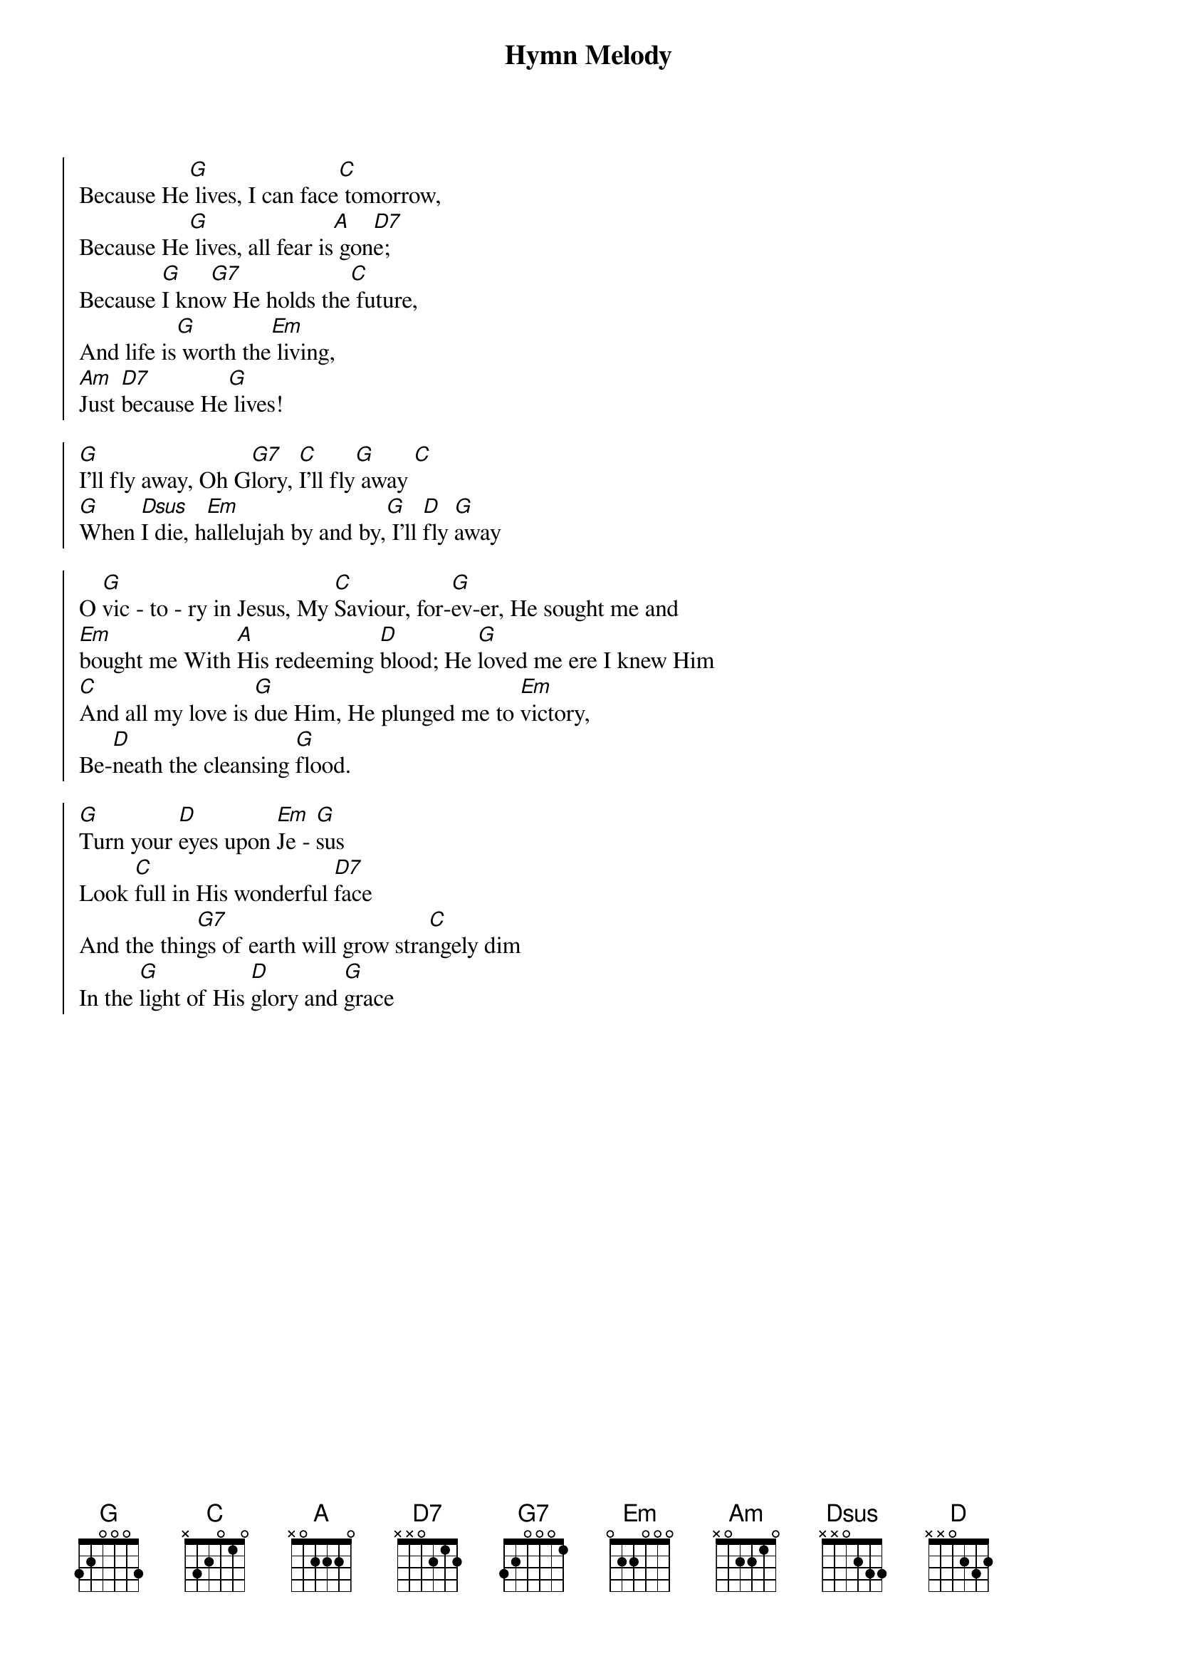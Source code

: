 {title: Hymn Melody}
{artist: Various}
{key: G}

{start_of_chorus}
Because He[G] lives, I can face[C] tomorrow,
Because He[G] lives, all fear is[A] gon[D7]e;
Because [G]I kno[G7]w He holds the[C] future,
And life is[G] worth the[Em] living,
[Am]Just [D7]because He[G] lives!
{end_of_chorus}

{start_of_chorus}
[G]I'll fly away, Oh G[G7]lory, [C]I'll fly[G] away [C]
[G]When [Dsus]I die, h[Em]allelujah by and by,[G] I'll [D]fly [G]away
{end_of_chorus}

{start_of_chorus}
O [G]vic - to - ry in Jesus, My [C]Saviour, for-[G]ev-er, He sought me and
[Em]bought me With [A]His redeeming [D]blood; He [G]loved me ere I knew Him
[C]And all my love is [G]due Him, He plunged me to [Em]victory,
Be-[D]neath the cleansing [G]flood.
{end_of_chorus}

{start_of_chorus}
[G]Turn your [D]eyes upon [Em]Je - [G]sus
Look [C]full in His wonderful [D7]face
And the thin[G7]gs of earth will grow stra[C]ngely dim
In the [G]light of His [D]glory and [G]grace
{end_of_chorus}
